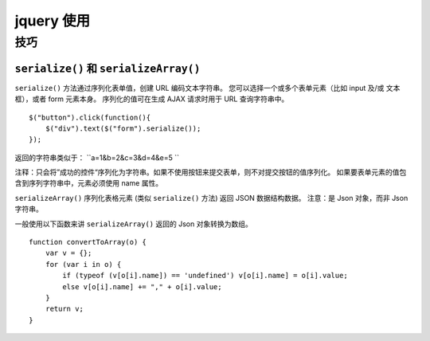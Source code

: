 jquery 使用
***********

技巧
====

``serialize()`` 和 ``serializeArray()``
---------------------------------------

``serialize()`` 方法通过序列化表单值，创建 URL 编码文本字符串。
您可以选择一个或多个表单元素（比如 input 及/或 文本框），或者 form 元素本身。
序列化的值可在生成 AJAX 请求时用于 URL 查询字符串中。 ::

    $("button").click(function(){
        $("div").text($("form").serialize());
    });

返回的字符串类似于： ``a=1&b=2&c=3&d=4&e=5 ``

注释：只会将”成功的控件“序列化为字符串。如果不使用按钮来提交表单，则不对提交按钮的值序列化。
如果要表单元素的值包含到序列字符串中，元素必须使用 name 属性。

``serializeArray()`` 序列化表格元素 (类似 ``serialize()`` 方法) 返回 JSON 数据结构数据。
注意：是 Json 对象，而非 Json 字符串。

一般使用以下函数来讲 ``serializeArray()`` 返回的 Json 对象转换为数组。 ::

    function convertToArray(o) {
        var v = {};
        for (var i in o) {
            if (typeof (v[o[i].name]) == 'undefined') v[o[i].name] = o[i].value;
            else v[o[i].name] += "," + o[i].value;
        }
        return v;
    }

